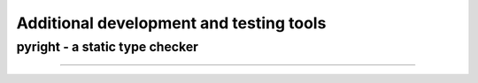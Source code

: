 .. nodoctest

.. highlight:: shell-session

.. _chapter-tools:

========================================
Additional development and testing tools
========================================

pyright - a static type checker
===============================

......
